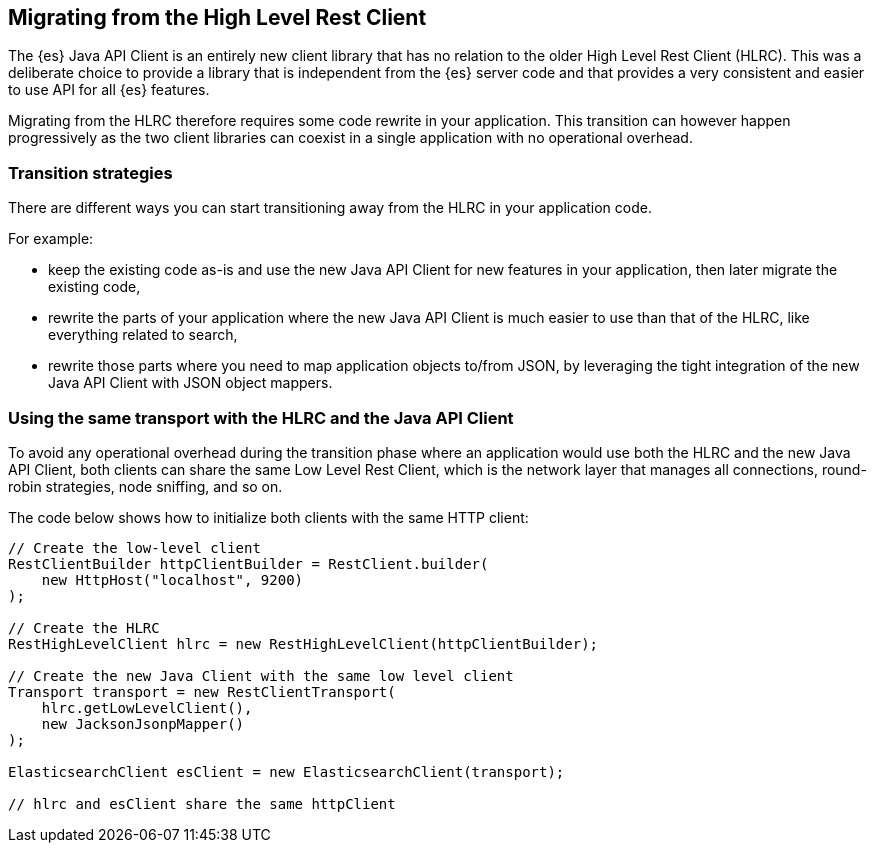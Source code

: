 [[migrate-hlrc]]
== Migrating from the High Level Rest Client

The {es} Java API Client is an entirely new client library that has no relation 
to the older High Level Rest Client (HLRC). This was a deliberate choice to 
provide a library that is independent from the {es} server code and that 
provides a very consistent and easier to use API for all {es} features.

Migrating from the HLRC therefore requires some code rewrite in your 
application. This transition can however happen progressively as the two client 
libraries can coexist in a single application with no operational overhead.

[duscrete]
=== Transition strategies

There are different ways you can start transitioning away from the HLRC in your 
application code.

For example:

* keep the existing code as-is and use the new Java API Client for new features 
  in your application, then later migrate the existing code,
* rewrite the parts of your application where the new Java API Client is much 
  easier to use than that of the HLRC, like everything related to search,
* rewrite those parts where you need to map application objects to/from JSON, by 
  leveraging the tight integration of the new Java API Client with JSON object 
  mappers.


[discrete]
=== Using the same transport with the HLRC and the Java API Client

To avoid any operational overhead during the transition phase where an 
application would use both the HLRC and the new Java API Client, both clients 
can share the same Low Level Rest Client, which is the network layer that 
manages all connections, round-robin strategies, node sniffing, and so on.

The code below shows how to initialize both clients with the same HTTP client:

["source","java"]
--------------------------------------------------
// Create the low-level client
RestClientBuilder httpClientBuilder = RestClient.builder(
    new HttpHost("localhost", 9200)
);

// Create the HLRC
RestHighLevelClient hlrc = new RestHighLevelClient(httpClientBuilder);

// Create the new Java Client with the same low level client
Transport transport = new RestClientTransport(
    hlrc.getLowLevelClient(),
    new JacksonJsonpMapper()
);

ElasticsearchClient esClient = new ElasticsearchClient(transport);

// hlrc and esClient share the same httpClient
--------------------------------------------------
